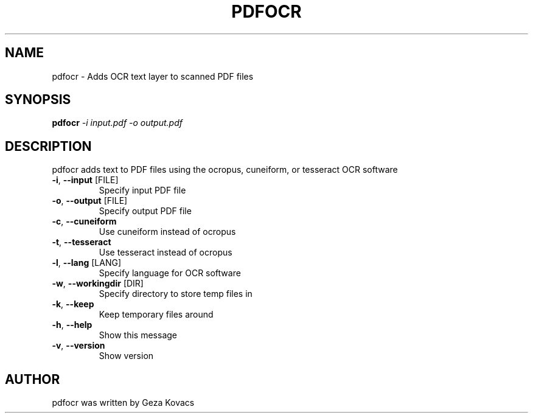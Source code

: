 .\" DO NOT MODIFY THIS FILE!  It was generated by help2man 1.36.
.TH PDFOCR "1" "March 2013" "pdfocr 0.1.3" "User Commands"
.SH NAME
pdfocr \- Adds OCR text layer to scanned PDF files
.SH SYNOPSIS
.B pdfocr
\fI-i input.pdf -o output.pdf\fR
.SH DESCRIPTION
pdfocr adds text to PDF files using the ocropus, cuneiform, or tesseract OCR software
.TP
\fB\-i\fR, \fB\-\-input\fR [FILE]
Specify input PDF file
.TP
\fB\-o\fR, \fB\-\-output\fR [FILE]
Specify output PDF file
.TP
\fB\-c\fR, \fB\-\-cuneiform\fR
Use cuneiform instead of ocropus
.TP
\fB\-t\fR, \fB\-\-tesseract\fR
Use tesseract instead of ocropus
.TP
\fB\-l\fR, \fB\-\-lang\fR [LANG]
Specify language for OCR software
.TP
\fB\-w\fR, \fB\-\-workingdir\fR [DIR]
Specify directory to store temp files in
.TP
\fB\-k\fR, \fB\-\-keep\fR
Keep temporary files around
.TP
\fB\-h\fR, \fB\-\-help\fR
Show this message
.TP
\fB\-v\fR, \fB\-\-version\fR
Show version
.SH AUTHOR
pdfocr was written by Geza Kovacs
